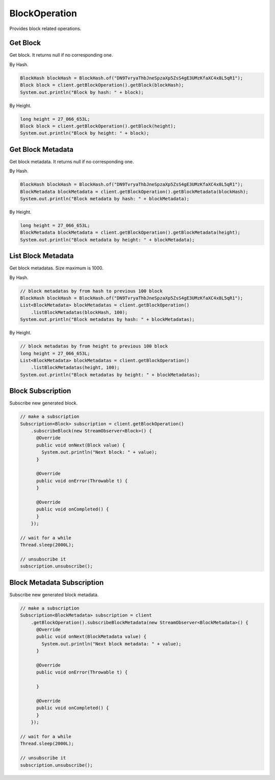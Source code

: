 BlockOperation
==============

Provides block related operations.

Get Block
---------

Get block. It returns null if no corresponding one.

By Hash.

.. code-block:: java

  BlockHash blockHash = BlockHash.of("DN9TvryaThbJneSpzaXp5ZsS4gE3UMzKfaXC4x8L5qR1");
  Block block = client.getBlockOperation().getBlock(blockHash);
  System.out.println("Block by hash: " + block);

By Height.

.. code-block:: java

  long height = 27_066_653L;
  Block block = client.getBlockOperation().getBlock(height);
  System.out.println("Block by height: " + block);

Get Block Metadata
------------------

Get block metadata. It returns null if no corresponding one.

By Hash.

.. code-block:: java

  BlockHash blockHash = BlockHash.of("DN9TvryaThbJneSpzaXp5ZsS4gE3UMzKfaXC4x8L5qR1");
  BlockMetadata blockMetadata = client.getBlockOperation().getBlockMetadata(blockHash);
  System.out.println("Block metadata by hash: " + blockMetadata);

By Height.

.. code-block:: java

  long height = 27_066_653L;
  BlockMetadata blockMetadata = client.getBlockOperation().getBlockMetadata(height);
  System.out.println("Block metadata by height: " + blockMetadata);

List Block Metadata
-------------------

Get block metadatas. Size maximum is 1000.

By Hash.

.. code-block:: java

  // block metadatas by from hash to previous 100 block
  BlockHash blockHash = BlockHash.of("DN9TvryaThbJneSpzaXp5ZsS4gE3UMzKfaXC4x8L5qR1");
  List<BlockMetadata> blockMetadatas = client.getBlockOperation()
      .listBlockMetadatas(blockHash, 100);
  System.out.println("Block metadatas by hash: " + blockMetadatas);

By Height.

.. code-block:: java

  // block metadatas by from height to previous 100 block
  long height = 27_066_653L;
  List<BlockMetadata> blockMetadatas = client.getBlockOperation()
      .listBlockMetadatas(height, 100);
  System.out.println("Block metadatas by height: " + blockMetadatas);

Block Subscription
------------------

Subscribe new generated block.

.. code-block:: java

  // make a subscription
  Subscription<Block> subscription = client.getBlockOperation()
      .subscribeBlock(new StreamObserver<Block>() {
        @Override
        public void onNext(Block value) {
          System.out.println("Next block: " + value);
        }

        @Override
        public void onError(Throwable t) {
        }

        @Override
        public void onCompleted() {
        }
      });

  // wait for a while
  Thread.sleep(2000L);

  // unsubscribe it
  subscription.unsubscribe();

Block Metadata Subscription
---------------------------

Subscribe new generated block metadata.

.. code-block:: java

  // make a subscription
  Subscription<BlockMetadata> subscription = client
      .getBlockOperation().subscribeBlockMetadata(new StreamObserver<BlockMetadata>() {
        @Override
        public void onNext(BlockMetadata value) {
          System.out.println("Next block metadata: " + value);
        }

        @Override
        public void onError(Throwable t) {

        }

        @Override
        public void onCompleted() {
        }
      });

  // wait for a while
  Thread.sleep(2000L);

  // unsubscribe it
  subscription.unsubscribe();
